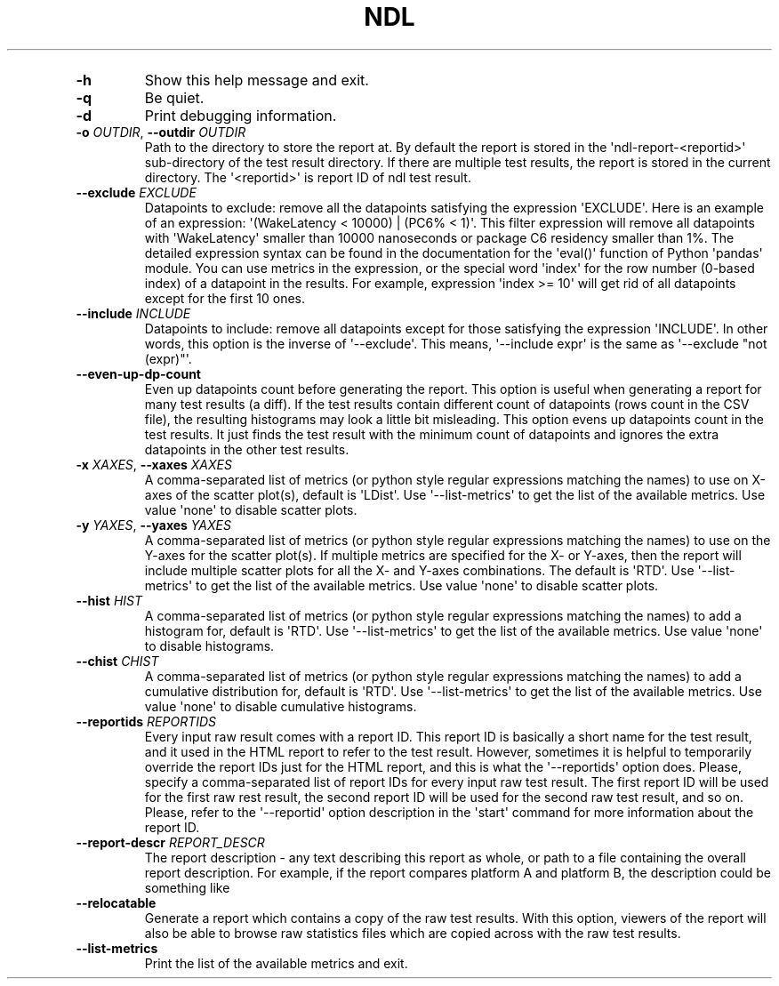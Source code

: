 '\" t
.\" Automatically generated by Pandoc 3.1.3
.\"
.\" Define V font for inline verbatim, using C font in formats
.\" that render this, and otherwise B font.
.ie "\f[CB]x\f[]"x" \{\
. ftr V B
. ftr VI BI
. ftr VB B
. ftr VBI BI
.\}
.el \{\
. ftr V CR
. ftr VI CI
. ftr VB CB
. ftr VBI CBI
.\}
.TH "NDL" "" "2024-03-08" "" ""
.hy
.PP
.TS
tab(@);
l.
T{
COMMAND \f[I]\[aq]ndl\f[R] report\[aq]
T}
_
T{
T}
T{
usage: ndl report [-h] [-q] [-d] [-o OUTDIR] [--exclude EXCLUDE]
T}
T{
[--include INCLUDE] [--even-up-dp-count] [-x XAXES] [-y YAXES] [--hist
T}
T{
HIST] [--chist CHIST] [--reportids REPORTIDS] [--report-descr
T}
T{
.PP
REPORT_DESCR] [--relocatable] [--list-metrics] respaths [respaths ...]
T}
T{
.PP
Create an HTML report for one or multiple test results.
T}
T{
\f[B]respaths\f[R]
T}
T{
.RS
.PP
One or multiple ndl test result paths.
.RE
T}
T{
OPTIONS \f[I]\[aq]ndl\f[R] report\[aq]
T}
.TE
.TP
\f[B]-h\f[R]
Show this help message and exit.
.TP
\f[B]-q\f[R]
Be quiet.
.TP
\f[B]-d\f[R]
Print debugging information.
.TP
\f[B]-o\f[R] \f[I]OUTDIR\f[R], \f[B]--outdir\f[R] \f[I]OUTDIR\f[R]
Path to the directory to store the report at.
By default the report is stored in the \[aq]ndl-report-<reportid>\[aq]
sub-directory of the test result directory.
If there are multiple test results, the report is stored in the current
directory.
The \[aq]<reportid>\[aq] is report ID of ndl test result.
.TP
\f[B]--exclude\f[R] \f[I]EXCLUDE\f[R]
Datapoints to exclude: remove all the datapoints satisfying the
expression \[aq]EXCLUDE\[aq].
Here is an example of an expression: \[aq](WakeLatency < 10000) | (PC6%
< 1)\[aq].
This filter expression will remove all datapoints with
\[aq]WakeLatency\[aq] smaller than 10000 nanoseconds or package C6
residency smaller than 1%.
The detailed expression syntax can be found in the documentation for the
\[aq]eval()\[aq] function of Python \[aq]pandas\[aq] module.
You can use metrics in the expression, or the special word
\[aq]index\[aq] for the row number (0-based index) of a datapoint in the
results.
For example, expression \[aq]index >= 10\[aq] will get rid of all
datapoints except for the first 10 ones.
.TP
\f[B]--include\f[R] \f[I]INCLUDE\f[R]
Datapoints to include: remove all datapoints except for those satisfying
the expression \[aq]INCLUDE\[aq].
In other words, this option is the inverse of \[aq]--exclude\[aq].
This means, \[aq]--include expr\[aq] is the same as \[aq]--exclude
\[dq]not (expr)\[dq]\[aq].
.TP
\f[B]--even-up-dp-count\f[R]
Even up datapoints count before generating the report.
This option is useful when generating a report for many test results (a
diff).
If the test results contain different count of datapoints (rows count in
the CSV file), the resulting histograms may look a little bit
misleading.
This option evens up datapoints count in the test results.
It just finds the test result with the minimum count of datapoints and
ignores the extra datapoints in the other test results.
.TP
\f[B]-x\f[R] \f[I]XAXES\f[R], \f[B]--xaxes\f[R] \f[I]XAXES\f[R]
A comma-separated list of metrics (or python style regular expressions
matching the names) to use on X-axes of the scatter plot(s), default is
\[aq]LDist\[aq].
Use \[aq]--list-metrics\[aq] to get the list of the available metrics.
Use value \[aq]none\[aq] to disable scatter plots.
.TP
\f[B]-y\f[R] \f[I]YAXES\f[R], \f[B]--yaxes\f[R] \f[I]YAXES\f[R]
A comma-separated list of metrics (or python style regular expressions
matching the names) to use on the Y-axes for the scatter plot(s).
If multiple metrics are specified for the X- or Y-axes, then the report
will include multiple scatter plots for all the X- and Y-axes
combinations.
The default is \[aq]RTD\[aq].
Use \[aq]--list-metrics\[aq] to get the list of the available metrics.
Use value \[aq]none\[aq] to disable scatter plots.
.TP
\f[B]--hist\f[R] \f[I]HIST\f[R]
A comma-separated list of metrics (or python style regular expressions
matching the names) to add a histogram for, default is \[aq]RTD\[aq].
Use \[aq]--list-metrics\[aq] to get the list of the available metrics.
Use value \[aq]none\[aq] to disable histograms.
.TP
\f[B]--chist\f[R] \f[I]CHIST\f[R]
A comma-separated list of metrics (or python style regular expressions
matching the names) to add a cumulative distribution for, default is
\[aq]RTD\[aq].
Use \[aq]--list-metrics\[aq] to get the list of the available metrics.
Use value \[aq]none\[aq] to disable cumulative histograms.
.TP
\f[B]--reportids\f[R] \f[I]REPORTIDS\f[R]
Every input raw result comes with a report ID.
This report ID is basically a short name for the test result, and it
used in the HTML report to refer to the test result.
However, sometimes it is helpful to temporarily override the report IDs
just for the HTML report, and this is what the \[aq]--reportids\[aq]
option does.
Please, specify a comma-separated list of report IDs for every input raw
test result.
The first report ID will be used for the first raw rest result, the
second report ID will be used for the second raw test result, and so on.
Please, refer to the \[aq]--reportid\[aq] option description in the
\[aq]start\[aq] command for more information about the report ID.
.TP
\f[B]--report-descr\f[R] \f[I]REPORT_DESCR\f[R]
The report description - any text describing this report as whole, or
path to a file containing the overall report description.
For example, if the report compares platform A and platform B, the
description could be something like
.TP
\f[B]--relocatable\f[R]
Generate a report which contains a copy of the raw test results.
With this option, viewers of the report will also be able to browse raw
statistics files which are copied across with the raw test results.
.TP
\f[B]--list-metrics\f[R]
Print the list of the available metrics and exit.
